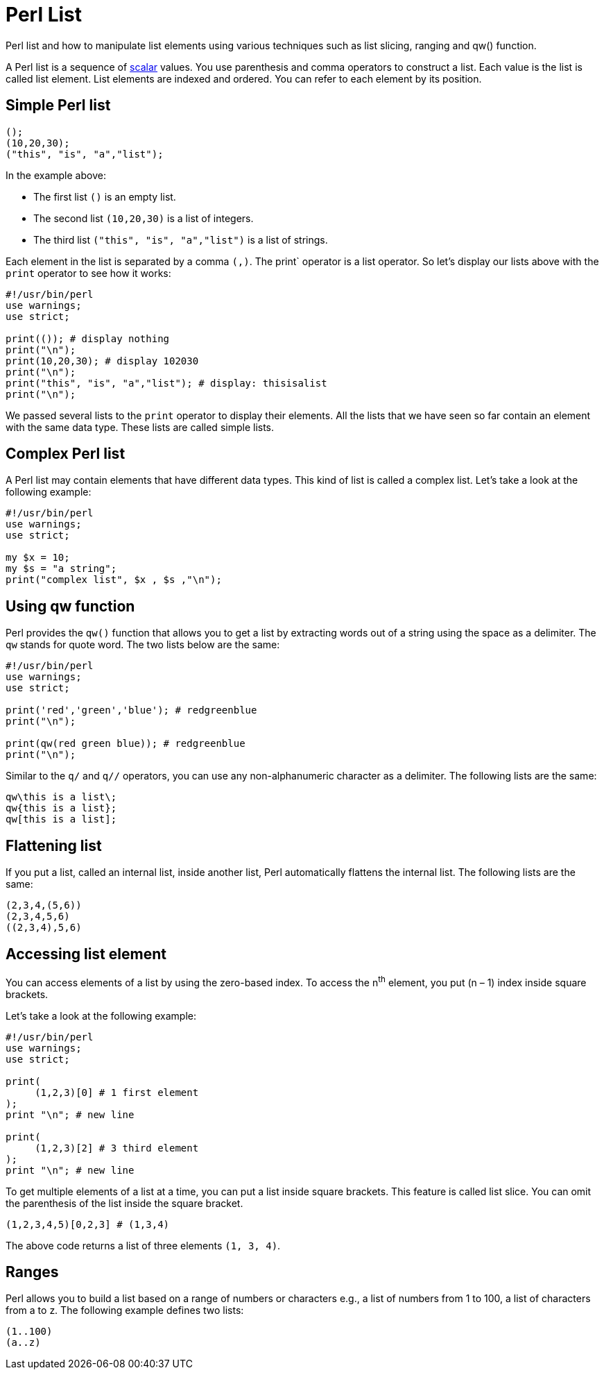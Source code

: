 = Perl List

Perl list and how to manipulate list elements using various techniques such as
list slicing, ranging and qw() function.

A Perl list is a sequence of
xref:syntax-01-variables.adoc[scalar]
values. You use parenthesis and comma operators to construct a list. Each value
is the list is called list element. List elements are indexed and ordered. You
can refer to each element by its position.

== Simple Perl list

[source,perl]
----
();
(10,20,30);
("this", "is", "a","list");
----

.In the example above:

* The first list `()` is an empty list.
* The second list `(10,20,30)` is a list of integers.
* The third list `("this", "is", "a","list")` is a list of strings.

Each element in the list is separated by a comma `(,)`. The print` operator is
a list operator. So let’s display our lists above with the `print` operator to
see how it works:

[source,perl]
----
#!/usr/bin/perl
use warnings;
use strict;

print(()); # display nothing
print("\n");
print(10,20,30); # display 102030
print("\n");
print("this", "is", "a","list"); # display: thisisalist
print("\n");
----

We passed several lists to the `print` operator to display their elements. All
the lists that we have seen so far contain an element with the same data type.
These lists are called simple lists.

== Complex Perl list

A Perl list may contain elements that have different data types. This kind of
list is called a complex list. Let’s take a look at the following example:

[source,perl]
----
#!/usr/bin/perl
use warnings;
use strict;

my $x = 10;
my $s = "a string";
print("complex list", $x , $s ,"\n");
----

== Using qw function

Perl provides the `qw()` function that allows you to get a list by extracting
words out of a string using the space as a delimiter. The `qw` stands for quote
word. The two lists below are the same:

[source,perl]
----
#!/usr/bin/perl
use warnings;
use strict;

print('red','green','blue'); # redgreenblue
print("\n");

print(qw(red green blue)); # redgreenblue
print("\n");
----

Similar to the `q/` and `q//` operators, you can use any non-alphanumeric
character as a delimiter. The following lists are the same:

[source,perl]
----
qw\this is a list\;
qw{this is a list};
qw[this is a list];
----

== Flattening list

If you put a list, called an internal list, inside another list, Perl
automatically flattens the internal list. The following lists are the same:

[source,perl]
----
(2,3,4,(5,6))
(2,3,4,5,6)
((2,3,4),5,6)
----

== Accessing list element

You can access elements of a list by using the zero-based index. To access the
n^th^ element, you put (n – 1) index inside square brackets.

.Let’s take a look at the following example:
[source,perl]
----
#!/usr/bin/perl
use warnings;
use strict;

print(
     (1,2,3)[0] # 1 first element
);
print "\n"; # new line

print(
     (1,2,3)[2] # 3 third element
);
print "\n"; # new line
----

To get multiple elements of a list at a time, you can put a list inside square
brackets. This feature is called list slice. You can omit the parenthesis of
the list inside the square bracket.

[source,perl]
----
(1,2,3,4,5)[0,2,3] # (1,3,4)
----

The above code returns a list of three elements `(1, 3, 4)`.

== Ranges

Perl allows you to build a list based on a range of numbers or characters e.g.,
a list of numbers from 1 to 100, a list of characters from a to z. The
following example defines two lists:

[source,perl]
----
(1..100)
(a..z)
----


